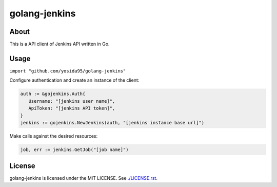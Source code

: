 golang-jenkins
==============

.. image:: https://badges.gitter.im/Join%20Chat.svg
   :alt: Join the chat at https://gitter.im/yosida95/golang-jenkins
   :target: https://gitter.im/yosida95/golang-jenkins?utm_source=badge&utm_medium=badge&utm_campaign=pr-badge&utm_content=badge

-----
About
-----
This is a API client of Jenkins API written in Go.

-----
Usage
-----
``import "github.com/yosida95/golang-jenkins"``

Configure authentication and create an instance of the client:

.. code-block:: go

   auth := &gojenkins.Auth{
      Username: "[jenkins user name]",
      ApiToken: "[jenkins API token]",
   }
   jenkins := gojenkins.NewJenkins(auth, "[jenkins instance base url]")

Make calls against the desired resources:

.. code-block:: go

   job, err := jenkins.GetJob("[job name]")

-------
License
-------
golang-jenkins is licensed under the MIT LICENSE.
See `./LICENSE.rst <./LICENSE.rst>`_.
